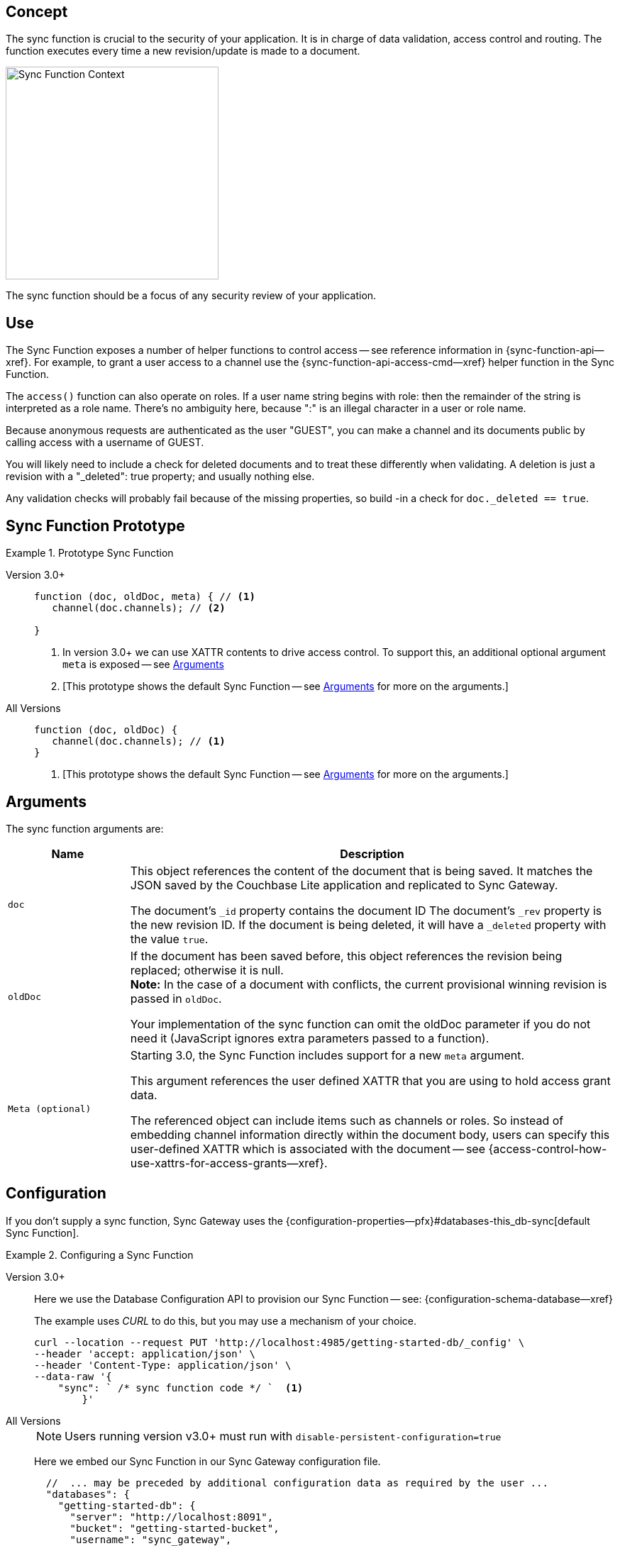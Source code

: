 // -- concept -- Sync Function
//
// include::partial$topic-group-access-control-concepts.adoc[]

== Concept

// tag::full[]
// tag::summary-exp[]
// tag::summary[]

The sync function is crucial to the security of your application.
It is in charge of data validation, access control and routing.
The function executes every time a new revision/update is made to a document.

// end::summary[]

image::sync-function-context.png["Sync Function Context",300]

The sync function should be a focus of any security review of your application.
// end::summary-exp[]

// tag::body[]

== Use

The Sync Function exposes a number of helper functions to control access — see reference information in {sync-function-api--xref}.
For example, to grant a user access to a channel use the {sync-function-api-access-cmd--xref} helper function in the Sync Function.

The `access()` function can also operate on roles.
If a user name string begins with role: then the remainder of the string is interpreted as a role name.
There’s no ambiguity here, because ":" is an illegal character in a user or role name.

Because anonymous requests are authenticated as the user "GUEST", you can make a channel and its documents public by calling access with a username of GUEST.

You will likely need to include a check for deleted documents and to treat these differently when validating.
A deletion is just a revision with a "_deleted": true property; and usually nothing else.

Any validation checks will probably fail because of the missing properties, so build -in a check for `doc._deleted == true`.

:note-for-prototype: [This prototype shows the default Sync Function -- see <<lbl-args>> for more on the arguments.]

== Sync Function Prototype

[#ex-prototype]
.Prototype Sync Function
====

[{tabs}]
=====

Version 3.0+::
+
--

[source, javascript]
----
function (doc, oldDoc, meta) { // <.>
   channel(doc.channels); // <.>

}
----

<.> In version 3.0+ we can use XATTR contents to drive access control.
To support this, an additional optional argument `meta` is exposed -- see <<lbl-args>>
<.> {note-for-prototype}

--

All Versions::
+
--

[source, javascript]
----
function (doc, oldDoc) {
   channel(doc.channels); // <.>
}
----

<.> {note-for-prototype}

--

=====

====


[#lbl-args]
== Arguments

The sync function arguments are:

[sf,cols="1m,4a", options="header"]
|===

|Name
|Description

|doc
|This object references the content of the document that is being saved.
It matches the JSON saved by the Couchbase Lite application and replicated to Sync Gateway.

The document's `_id` property contains the document ID
The document's `_rev` property is the new revision ID.
If the document is being deleted, it will have  a `_deleted` property with the value `true`.

|oldDoc
|If the document has been saved before, this object references the revision being replaced; otherwise it is null. +
*Note:*  In the case of a document with conflicts, the current provisional winning revision is passed in `oldDoc`.

Your implementation of the sync function can omit the oldDoc parameter if you do not need it (JavaScript ignores extra parameters passed to a function).

|Meta (optional)
|Starting 3.0, the Sync Function includes support for a new `meta` argument.

This argument references the user defined XATTR that you are using to hold access grant data.

The referenced object can include items such as channels or roles. So instead of embedding channel information directly within the document body, users can specify this user-defined XATTR which is associated with the document -- see {access-control-how-use-xattrs-for-access-grants--xref}.

|===


== Configuration

If you don’t supply a sync function, Sync Gateway uses the {configuration-properties--pfx}#databases-this_db-sync[default Sync Function].

[#ex-prov]
.Configuring a Sync Function
====

[{tabs}]
=====

Version 3.0+::
+
--
Here we use the Database Configuration API to provision our Sync Function -- see: {configuration-schema-database--xref}

The example uses _CURL_ to do this, but you may use a mechanism of your choice.

:backticks: pass:q[` <.> `]
[source, bash]
----
curl --location --request PUT 'http://localhost:4985/getting-started-db/_config' \
--header 'accept: application/json' \
--header 'Content-Type: application/json' \
--data-raw '{
    "sync": ` /* sync function code */ `  <.>
        }'
----

--

All Versions::
+
--
NOTE: Users running version v3.0+ must run with `disable-persistent-configuration=true`

Here we embed our Sync Function in our Sync Gateway configuration file.

[source, json]
----
  //  ... may be preceded by additional configuration data as required by the user ...
  "databases": {
    "getting-started-db": {
      "server": "http://localhost:8091",
      "bucket": "getting-started-bucket",
      "username": "sync_gateway",
      "password": "password",
      "enable_shared_bucket_access": true,
      "import_docs": true,
      "num_index_replicas": 0,
      "users": {
        "GUEST": { "disabled": false, "admin_channels": ["*"] },
      },
      "sync": `/* sync function code */` // <.>
  }
}
----

--

=====

<.> Insert the Sync Function code, for example from <<ex-sample-function>> here.
Note the sync function is enclosed in backticks.

====


== Example

When you come to build your Sync Function you will need to decide the access control and document distribution requirements. For example:

* The document types it will process
* The users it will serve
* Which users need to access which document types
* What constraints are to be be placed on creating, updating and-or deleting documents


Our requirements for this example are:

<1> That all documents have the following properties: +
_creator_, _writers_, _title_  _channels_

<2> That we allow only create and-or delete access to users with the role `editor`

<3> That we only allow changes, including deletions, to be made by users identified in the document's _writers_ property

<4> That the _creator_ is immutable

<5> That we will assign the document to the channel(s) identified within the documents contents or metadata (v3.0+).


[#ex-sample-function]
.Sync Function Example
====

[{tabs}]
=====

Version 3.0+::
+
--
In versions 3.0+ we can use XATTR contents to drive access control.

[source, javascript]
----
// Note the new (3.0), optional, argument `meta`
function (doc, oldDoc, meta) {
  if (doc._deleted) {
    // Only editors with write access can delete documents:
    requireRole("role:editor"); // <2>
    requireUser(oldDoc.writers); // <3>
    // Skip other validation because a deletion has no other properties:
    return;
  }
  // Required properties:
  if (!doc.title || !doc.creator ||
        !doc.channels || !doc.writers) { // <1>
    throw({forbidden: "Missing required properties"});
  } else if (doc.writers.length == 0) {
    throw({forbidden: "No writers"});
  }
  if (oldDoc == null) {
    // Only editors can create documents:
    requireRole("role:editor"); // <2>
    // The 'creator' property must match the user creating the document:
    requireUser(doc.creator)
  } else {
    // Only users in the existing doc's writers list can change a document:
    requireUser(oldDoc.writers); // <3>
    // The "creator" property is immutable:
    if (doc.creator != oldDoc.creator) {
            throw({forbidden: "Can't change creator"}); // <4>
    }
  }
  // Finally, assign the document to the channels in the list:
  channel(meta.XattrChannels.channels); // <5>
}
----


--

All Versions::
+
--

Here we will use the document content to drive the channels to be accessed -- using `doc.channels`

[source, javascript]
----
function (doc, oldDoc) {
  if (doc._deleted) {
    // Only editors with write access can delete documents:
    requireRole("role:editor"); // <2>
    requireUser(oldDoc.writers); // <3>
    // Skip other validation because a deletion has no other properties:
    return;
  }
  // Required properties:
  if (!doc.title || !doc.creator ||
        !doc.channels || !doc.writers) { // <1>
    throw({forbidden: "Missing required properties"});
  } else if (doc.writers.length == 0) {
    throw({forbidden: "No writers"});
  }
  if (oldDoc == null) {
    // Only editors can create documents:
    requireRole("role:editor"); // <2>
    // The 'creator' property must match the user creating the document:
    requireUser(doc.creator)
  } else {
    // Only users in the existing doc's writers list can change a document:
    requireUser(oldDoc.writers); // <3>
    // The "creator" property is immutable:
    if (doc.creator != oldDoc.creator) {
            throw({forbidden: "Can't change creator"}); // <4>
    }
  }
  // Finally, assign the document to the channels in the list:
  channel(doc.channels); // <5>
}

----
--

=====

====

// end::body[]
// end:full[]